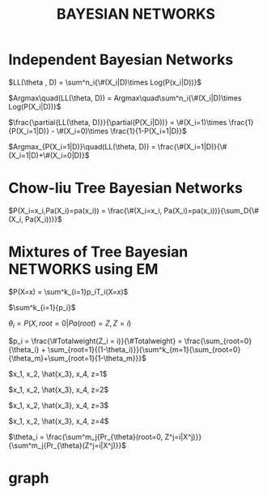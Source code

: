 #+TITLE: BAYESIAN NETWORKS
#+OPTIONS: tex:t

* Independent Bayesian Networks

\(LL(\theta , D) = \sum^n_i{\#(X_i|D)\times Log(P(x_i|D))}\)

\(Argmax\quad(LL(\theta, D)) = Argmax\quad\sum^n_i{\#(X_i|D)\times Log(P(X_i|D))}\)

\(\frac{\partial{LL(\theta, D)}}{\partial(P(X_i|D))} = \#(X_i=1)\times \frac{1}{P(X_i=1|D)} - \#(X_i=0)\times \frac{1}{1-P(X_i=1|D)}\)

\(Argmax_{P(X_i=1|D)}\quad(LL(\theta, D)) = \frac{\#(X_i=1|D)}{\#(X_i=1|D)+\#(X_i=0|D)}\)

* Chow-liu Tree Bayesian Networks
\(P(X_i=x_i,Pa(X_i)=pa(x_i)) = \frac{\#(X_i=x_i, Pa(X_i)=pa(x_i))}{\sum_D{\#(X_i, Pa(X_i))}}\)

* Mixtures of Tree Bayesian NETWORKS using EM
\(P(X=x) = \sum^k_{i=1}p_iT_i(X=x)\)

\(\sum^k_{i=1}{p_i}\)

\(\theta_i = P(X, root=0|Pa(root)=Z, Z=i)\)

\(p_i = \frac{\#Totalweight(Z_i = i)}{\#Totalweight} = \frac{\sum_{root=0}{\theta_i} + \sum_{root=1}{(1-\theta_i)}}{\sum^k_{m=1}{\sum_{root=0}{\theta_m}+\sum_{root=1}{1-\theta_m}}}\)

\(x_1, x_2, \hat{x_3}, x_4, z=1\)

\(x_1, x_2, \hat{x_3}, x_4, z=2\)

\(x_1, x_2, \hat{x_3}, x_4, z=3\)

\(x_1, x_2, \hat{x_3}, x_4, z=4\)

\(\theta_i = \frac{\sum^m_j{Pr_{\theta}(root=0, Z^j=i|X^j)}}{\sum^m_j{Pr_{\theta}(Z^j=i|X^j)}}\)

* graph

#+BEGIN_COMMENT
#+name: structure-node-table
| *node* | *label* | *shape* | *fillcolor* |
|    0 |     0 |       |           |
|    1 |     1 |       |           |
|    2 |     2 |       |           |
|    3 |     3 |       |           |
|    4 |     4 |       |           |
|    5 |     5 |       |           |
|    6 |     6 |       |           |
|    7 |     7 |       |           |
|    8 |     8 |       |           |
|    9 |     9 |       |           |
|   10 |    10 |       |           |
|   11 |    11 |       |           |
|   12 |    12 |       |           |
|   13 |    13 |       |           |
|   14 |    14 |       |           |
|   15 |    15 |       |           |

#+name: structure-graph-table
| from | to | label | dir |
|    0 | 15 |       |     |
|   15 | 12 |       |     |
|   15 | 14 |       |     |
|   15 |  6 |       |     |
|   15 |  8 |       |     |
|   15 | 10 |       |     |
|   15 | 11 |       |     |
|   15 |  1 |       |     |
|   15 |  7 |       |     |
|   15 | 13 |       |     |
|   15 |  2 |       |     |
|   15 |  5 |       |     |
|   15 |  9 |       |     |
|   15 |  3 |       |     |
|   15 |  4 |       |     |

#+END_COMMENT

#+name: graph-from-tables
#+HEADER: :var nodes=structure-node-table graph=structure-graph-table
#+BEGIN_SRC emacs-lisp :file structure-diagram.png :colnames yes :exports results
    (org-babel-execute:dot
     (concat
          "digraph {\n"
          "//rankdir=LR;\n" ;; remove comment characters '//' for horizontal layout; add for vertical layout
          (mapconcat
           (lambda (x)
             (format "%s [label=\"%s\" shape=%s style=\"filled\" fillcolor=\"%s\"]"
                             (car x)
                             (nth 1 x)
                             (if (string= "" (nth 2 x)) "box" (nth 2 x))
                             (if (string= "" (nth 3 x)) "none" (nth 3 x))
                             )) nodes "\n")
          "\n"
          (mapconcat
           (lambda (x)
             (format "%s -> %s [label=\"%s\", dir=\"%s\"]"
                             (car x) (nth 1 x) (nth 2 x) (nth 3 x))) graph "\n")
          "}\n") params)
#+END_SRC
